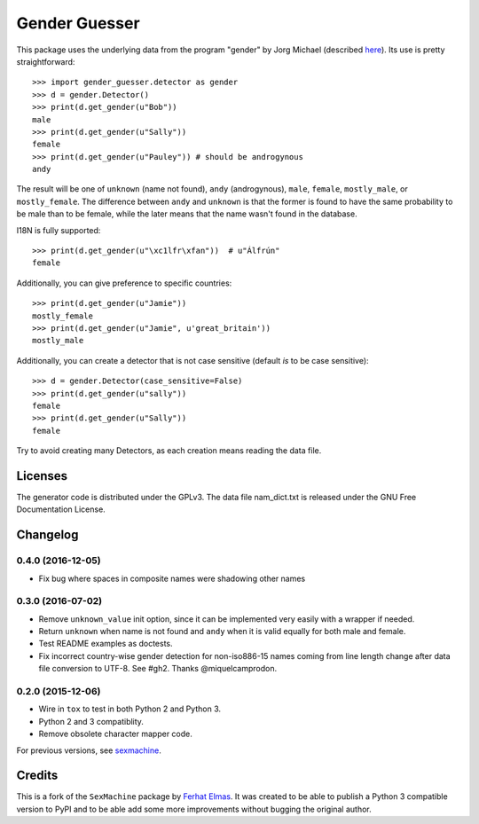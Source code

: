 ==============
Gender Guesser
==============

.. image:: https://travis-ci.org/lead-ratings/gender-guesser.svg?branch=master
    :target: https://travis-ci.org/lead-ratings/gender-guesser


This package uses the underlying data from the program "gender" by Jorg Michael (described `here <http://www.autohotkey.com/community/viewtopic.php?t=22000>`_).  Its use is pretty straightforward::

    >>> import gender_guesser.detector as gender
    >>> d = gender.Detector()
    >>> print(d.get_gender(u"Bob"))
    male
    >>> print(d.get_gender(u"Sally"))
    female
    >>> print(d.get_gender(u"Pauley")) # should be androgynous
    andy

The result will be one of ``unknown`` (name not found), ``andy`` (androgynous), ``male``, ``female``, ``mostly_male``, or ``mostly_female``. The difference between ``andy`` and ``unknown`` is that the former is found to have the same probability to be male than to be female, while the later means that the name wasn't found in the database.

I18N is fully supported::

    >>> print(d.get_gender(u"\xc1lfr\xfan"))  # u"Álfrún"
    female

Additionally, you can give preference to specific countries::

    >>> print(d.get_gender(u"Jamie"))
    mostly_female
    >>> print(d.get_gender(u"Jamie", u'great_britain'))
    mostly_male

Additionally, you can create a detector that is not case sensitive (default *is* to be case sensitive)::

    >>> d = gender.Detector(case_sensitive=False)
    >>> print(d.get_gender(u"sally"))
    female
    >>> print(d.get_gender(u"Sally"))
    female

Try to avoid creating many Detectors, as each creation means reading the data file.

Licenses
========

The generator code is distributed under the GPLv3.  The data file nam_dict.txt is released under the GNU Free Documentation License.


Changelog
=========

0.4.0 (2016-12-05)
******************

* Fix bug where spaces in composite names were shadowing other names


0.3.0 (2016-07-02)
******************

* Remove ``unknown_value`` init option, since it can be implemented very easily with a wrapper if needed.
* Return ``unknown`` when name is not found and ``andy`` when it is valid equally for both male and female.
* Test README examples as doctests.
* Fix incorrect country-wise gender detection for non-iso886-15 names coming from line length change after data file conversion to UTF-8. See #gh2. Thanks @miquelcamprodon.


0.2.0 (2015-12-06)
******************

* Wire in ``tox`` to test in both Python 2 and Python 3.
* Python 2 and 3 compatiblity.
* Remove obsolete character mapper code.

For previous versions, see `sexmachine <https://github.com/ferhatelmas/sexmachine/>`_.


Credits
=======

This is a fork of the ``SexMachine`` package by `Ferhat Elmas <https://github.com/ferhatelmas>`_. It was created to be able to publish a Python 3 compatible version to PyPI and to be able add some more improvements without bugging the original author.
